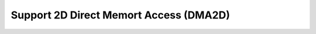 ========================================
Support 2D Direct Memort Access (DMA2D)
========================================